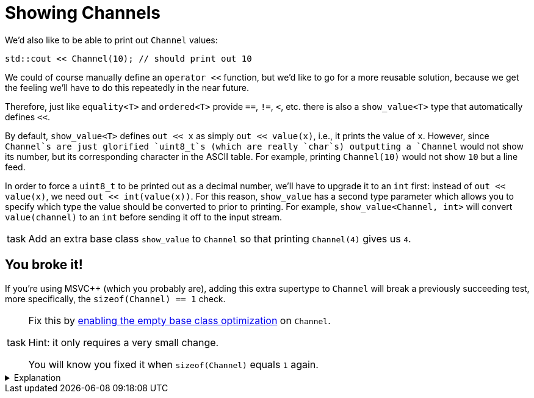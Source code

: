 = Showing Channels

We'd also like to be able to print out `Channel` values:

[source,c++]
----
std::cout << Channel(10); // should print out 10
----

We could of course manually define an `operator <<` function, but we'd like to go for a more reusable solution, because we get the feeling we'll have to do this repeatedly in the near future.

Therefore, just like `equality<T>` and `ordered<T>` provide `==`, `!=`, `<`, etc. there is also a `show_value<T>` type that automatically defines `<<`.

By default, `show_value<T>` defines `out << x` as simply `out << value(x)`, i.e., it prints the value of `x`.
However, since `Channel`s are just glorified `uint8_t`s (which are really `char`s) outputting a `Channel` would not show its number, but its corresponding character in the ASCII table.
For example, printing `Channel(10)` would not show `10` but a line feed.

In order to force a `uint8_t` to be printed out as a decimal number, we'll have to upgrade it to an `int` first: instead of
`out << value(x)`, we need `out << int(value(x))`.
For this reason, `show_value` has a second type parameter which allows you to specify which type the value should be converted to prior to printing.
For example, `show_value<Channel, int>` will convert `value(channel)` to an `int` before sending it off to the input stream.

[NOTE,caption=task]
====
Add an extra base class `show_value` to `Channel` so that printing `Channel(4)` gives us `4`.
====

== You broke it!

If you're using MSVC++ (which you probably are), adding this extra supertype to `Channel` will break a previously succeeding test, more specifically, the `sizeof(Channel) == 1` check.

[NOTE,caption=task]
====
Fix this by https://devblogs.microsoft.com/cppblog/optimizing-the-layout-of-empty-base-classes-in-vs2015-update-2-3/[enabling the empty base class optimization] on `Channel`.

Hint: it only requires a very small change.

You will know you fixed it when `sizeof(Channel)` equals `1` again.
====

[%collapsible]
.Explanation
====
=====
This part is meant for those curious enough about how I spent an entire afternoon finding the reason why a `Channel` suddenly
grew a byte when adding an extra empty base type.
Others can go straight for the next step.

To understand why adding zero fields to a class through inheritance still increases the size, we must first answer the question
"How large is an empty class?"

[source,c++]
----
struct Empty { };

std::cout << sizeof(Empty) << std::endl;
----

While you might expect `0`, the correct answer is `1`.
Bjarne [knows why](http://www.stroustrup.com/bs_faq2.html#sizeof-empty): to ensure different objects have different addresses.

So, say we have multiple such empty types (which we actually do: `equality`, `ordered` and `show_value` have no fields and are therefore empty):

[source,c++]
----
struct Empty1 { };
struct Empty2 { };
struct Empty3 { };
struct Empty4 { };
----

What happens if we derive a class from all four?

[source,c++]
----
struct Sub : Empty1, Empty2, Empty3, Empty4 { };
----

MSVC++ performs a simple addition: the size of a class is the sum of the sizes of its superclasses + its own fields.
This gives us `1 + 1 + 1 + 1 == 4`.
So, there we go, we have an empty type `Sub` which actually consumes 4 bytes.
I guess it's still better than Java, which consumes 16 bytes for an empty object.

Aware of this wastefulness, [line-through]#people starting marching in the streets every Thursday# an optimization was developed, called https://en.cppreference.com/w/cpp/language/ebo[Empty Base Class Optimization] (EBCO): inheriting from some empty type `T` makes that `T` shrink back to 0.
Using this optimization, `sizeof(Sub)` would yield 1: 0 in total from its base classes, but in the end the rule that every type must be at least 1 byte large still counts.

GCC and clang apply this optimization by default.
MSVC++ does not, presumably to make sure not to break any existing code.
Fortunately, you can give explicit permission to apply the EBCO using `__declspec(empty_bases)`.

That's C++ for you.
=====
====
